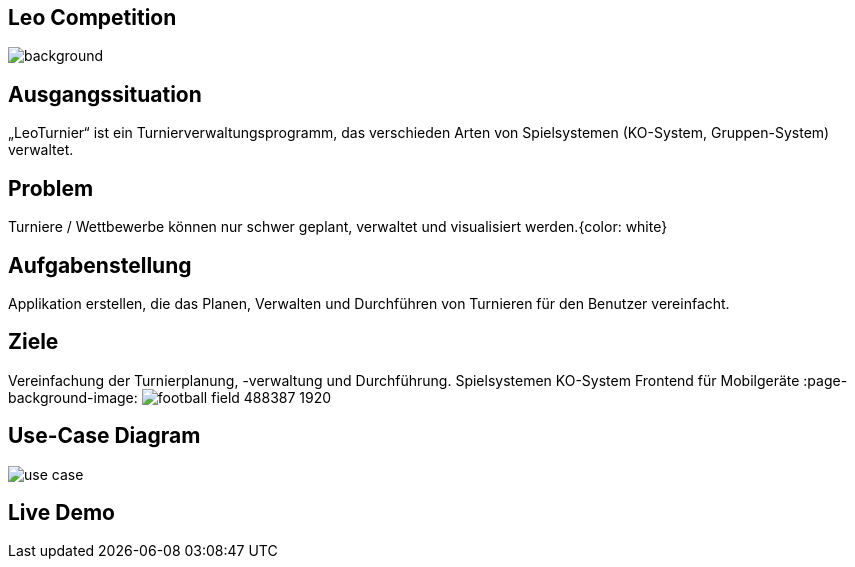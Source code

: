 :customcss: css/presentation.css

== [red]#Leo Competition#
ifndef::imagesdir[:imagesdir: ../images]

image::BierPong.webp[background, size=cover]

== Ausgangssituation

„LeoTurnier“ ist ein Turnierverwaltungsprogramm, das verschieden Arten von Spielsystemen
(KO-System, Gruppen-System) verwaltet.


== Problem

Turniere / Wettbewerbe können nur schwer geplant, verwaltet und visualisiert werden.{color: white}

:page-background-image: image:problem.png[]


== Aufgabenstellung

Applikation erstellen, die das Planen, Verwalten und Durchführen von Turnieren
für den Benutzer vereinfacht.

:page-background-image: image:puzzle-693870_1920.jpg[]


== Ziele

Vereinfachung der Turnierplanung, -verwaltung und Durchführung.
Spielsystemen KO-System
Frontend für Mobilgeräte
:page-background-image: image:football-field-488387_1920.jpg[]


== Use-Case Diagram

image::use_case.png[]

[.lightbg,background="demo.png, background-opacity="0.8"]
== Live Demo

:page-background-image: image:demo.png[]



